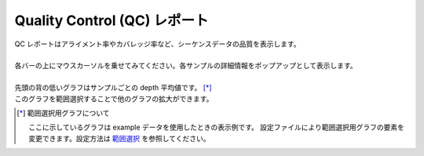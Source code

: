 ==================================
Quality Control (QC) レポート
==================================

| QC レポートはアライメント率やカバレッジ率など、シーケンスデータの品質を表示します。
|
| 各バーの上にマウスカーソルを乗せてみてください。各サンプルの詳細情報をポップアップとして表示します。
|
| 先頭の背の低いグラフはサンプルごとの depth 平均値です。 [*]_ 
| このグラフを範囲選択することで他のグラフの拡大ができます。

.. [*] 範囲選択用グラフについて

  ここに示しているグラフは example データを使用したときの表示例です。
  設定ファイルにより範囲選択用グラフの要素を変更できます。設定方法は `範囲選択 <./data_qc.html#qc-brush>`_ を参照してください。

.. image:: image/qc_operation.PNG
  :scale: 100%

.. |new| image:: image/tab_001.gif
